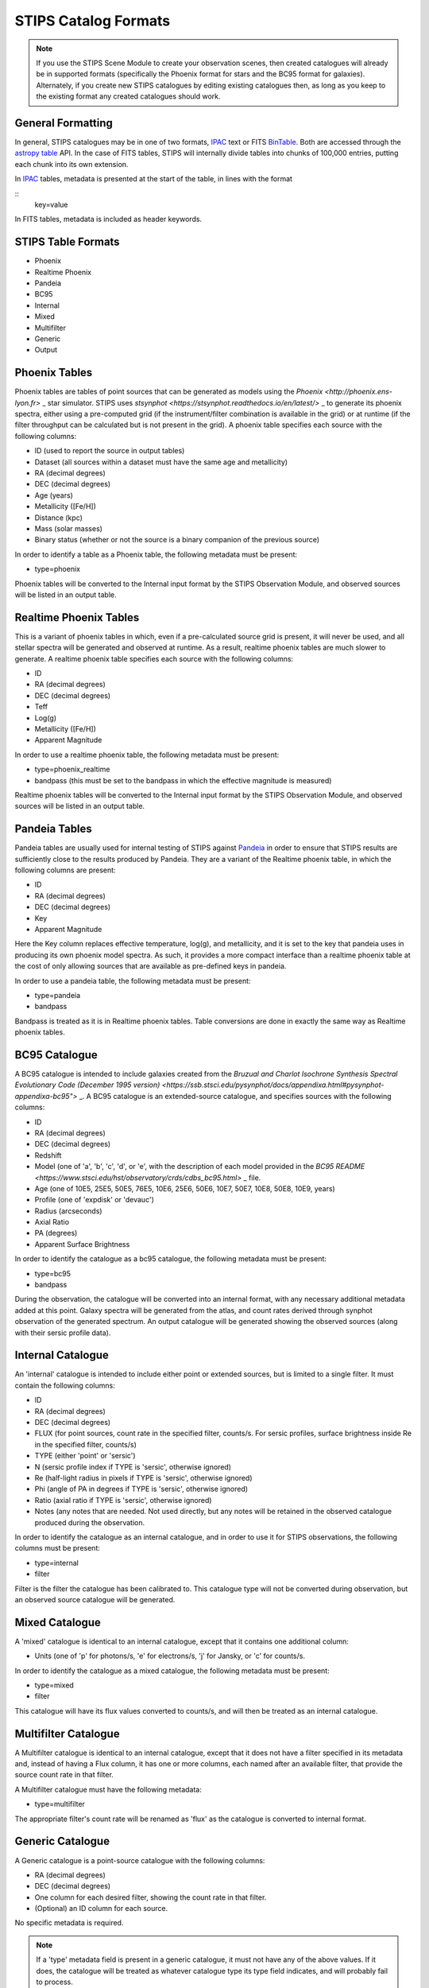 STIPS Catalog Formats
=====================
.. note::

    If you use the STIPS Scene Module to create your observation scenes, then
    created catalogues will already be in supported formats (specifically the
    Phoenix format for stars and the BC95 format for galaxies). Alternately, if
    you create new STIPS catalogues by editing existing catalogues then, as long
    as you keep to the existing format any created catalogues should work.

General Formatting
------------------

In general, STIPS catalogues may be in one of two formats, IPAC_ text or FITS
BinTable_. Both are accessed through the `astropy table 
<https://docs.astropy.org/en/stable/table/>`_ API. In the case of FITS tables,
STIPS will internally divide tables into chunks of 100,000 entries, putting each
chunk into its own extension.

In IPAC_ tables, metadata is presented at the start of the table, in lines with
the format

::
	\key=value

In FITS tables, metadata is included as header keywords.

STIPS Table Formats
-------------------

* Phoenix
* Realtime Phoenix
* Pandeia
* BC95
* Internal
* Mixed
* Multifilter
* Generic
* Output

Phoenix Tables
--------------

Phoenix tables are tables of point sources that can be generated as models using
the `Phoenix <http://phoenix.ens-lyon.fr>` _ star simulator. STIPS uses 
`stsynphot <https://stsynphot.readthedocs.io/en/latest/>` _ to generate its
phoenix spectra, either using a pre-computed grid (if the instrument/filter
combination is available in the grid) or at runtime (if the filter throughput
can be calculated but is not present in the grid). A phoenix table 
specifies each source with the following columns:

* ID (used to report the source in output tables)
* Dataset (all sources within a dataset must have the same age and metallicity)
* RA (decimal degrees)
* DEC (decimal degrees)
* Age (years)
* Metallicity ([Fe/H])
* Distance (kpc)
* Mass (solar masses)
* Binary status (whether or not the source is a binary companion of the previous 
  source)

In order to identify a table as a Phoenix table, the following metadata must be
present:

* type=phoenix

Phoenix tables will be converted to the Internal input format by the STIPS
Observation Module, and observed sources will be listed in an output table.

Realtime Phoenix Tables
-----------------------

This is a variant of phoenix tables in which, even if a pre-calculated source
grid is present, it will never be used, and all stellar spectra will be 
generated and observed at runtime. As a result, realtime phoenix tables are much
slower to generate. A realtime phoenix table specifies each source with the 
following columns:

* ID
* RA (decimal degrees)
* DEC (decimal degrees)
* Teff
* Log(g)
* Metallicity ([Fe/H])
* Apparent Magnitude

In order to use a realtime phoenix table, the following metadata must be 
present:

* type=phoenix_realtime
* bandpass (this must be set to the bandpass in which the effective magnitude
  is measured)

Realtime phoenix tables will be converted to the Internal input format by the
STIPS Observation Module, and observed sources will be listed in an output 
table.

Pandeia Tables
--------------

Pandeia tables are usually used for internal testing of STIPS against Pandeia_
in order to ensure that STIPS results are sufficiently close to the results 
produced by Pandeia. They are a variant of the Realtime phoenix table, in which
the following columns are present:

* ID
* RA (decimal degrees)
* DEC (decimal degrees)
* Key
* Apparent Magnitude

Here the Key column replaces effective temperature, log(g), and metallicity, 
and it is set to the key that pandeia uses in producing its own phoenix model
spectra. As such, it provides a more compact interface than a realtime phoenix
table at the cost of only allowing sources that are available as pre-defined
keys in pandeia.

In order to use a pandeia table, the following metadata must be present:

* type=pandeia
* bandpass

Bandpass is treated as it is in Realtime phoenix tables. Table conversions are
done in exactly the same way as Realtime phoenix tables.

BC95 Catalogue
--------------

A BC95 catalogue is intended to include galaxies created from the `Bruzual and
Charlot Isochrone Synthesis Spectral Evolutionary Code (December 1995 version)
<https://ssb.stsci.edu/pysynphot/docs/appendixa.html#pysynphot-appendixa-bc95">` _.
A BC95 catalogue is an extended-source catalogue, and specifies sources with the
following columns:

* ID
* RA (decimal degrees)
* DEC (decimal degrees)
* Redshift
* Model (one of 'a', 'b', 'c', 'd', or 'e', with the description of each model 
  provided in the `BC95 README <https://www.stsci.edu/hst/observatory/crds/cdbs_bc95.html>` _ file.
* Age (one of 10E5, 25E5, 50E5, 76E5, 10E6, 25E6, 50E6, 10E7, 50E7, 10E8, 50E8, 
  10E9, years)
* Profile (one of 'expdisk' or 'devauc')
* Radius (arcseconds)
* Axial Ratio
* PA (degrees)
* Apparent Surface Brightness

In order to identify the catalogue as a bc95 catalogue, the following metadata 
must be present:

* type=bc95
* bandpass

During the observation, the catalogue will be converted into an internal format, 
with any necessary additional metadata added at this point. Galaxy spectra will 
be generated from the atlas, and count rates derived through synphot observation 
of the generated spectrum. An output catalogue will be generated showing the
observed sources (along with their sersic profile data).

Internal Catalogue
------------------

An 'internal' catalogue is intended to include either point or extended sources, 
but is limited to a single filter. It must contain the following columns:

* ID
* RA (decimal degrees)
* DEC (decimal degrees)
* FLUX (for point sources, count rate in the specified filter, counts/s. For 
  sersic profiles, surface brightness inside Re in the specified filter, 
  counts/s)
* TYPE (either 'point' or 'sersic')
* N (sersic profile index if TYPE is 'sersic', otherwise ignored)
* Re (half-light radius in pixels if TYPE is 'sersic', otherwise ignored)
* Phi (angle of PA in degrees if TYPE is 'sersic', otherwise ignored)
* Ratio (axial ratio if TYPE is 'sersic', otherwise ignored)
* Notes (any notes that are needed. Not used directly, but any notes will be 
  retained in the observed catalogue produced during the observation.

In order to identify the catalogue as an internal catalogue, and in order to use 
it for STIPS observations, the following columns must be present:

* type=internal
* filter

Filter is the filter the catalogue has been calibrated to. This catalogue type 
will not be converted during observation, but an observed source catalogue will
be generated.

Mixed Catalogue
---------------

A 'mixed' catalogue is identical to an internal catalogue, except that it 
contains one additional column:

* Units (one of 'p' for photons/s, 'e' for electrons/s, 'j' for Jansky, or 'c' 
  for counts/s.

In order to identify the catalogue as a mixed catalogue, the following metadata 
must be present:

* type=mixed
* filter

This catalogue will have its flux values converted to counts/s, and will then be 
treated as an internal catalogue.

Multifilter Catalogue
---------------------

A Multifilter catalogue is identical to an internal catalogue, except that it 
does not have a filter specified in its metadata and, instead of having a Flux 
column, it has one or more columns, each named after an available filter, that 
provide the source count rate in that filter. 

A Multifilter catalogue must have the following metadata:

* type=multifilter

The appropriate filter's count rate will be renamed as 'flux' as the catalogue 
is converted to internal format. 

Generic Catalogue
-----------------

A Generic catalogue is a point-source catalogue with the following columns:

* RA (decimal degrees)
* DEC (decimal degrees)
* One column for each desired filter, showing the count rate in that filter.
* (Optional) an ID column for each source.

No specific metadata is required.

.. note::

	If a 'type' metadata field is present in a generic catalogue, it must not
	have any of the above values. If it does, the catalogue will be treated as
	whatever catalogue type its type field indicates, and will probably fail to
	process.

.. _IPAC: https://irsa.ipac.caltech.edu/applications/DDGEN/Doc/ipac_tbl.html
.. _BinTable: https://docs.astropy.org/en/stable/io/fits/#working-with-table-data
.. _Pandeia: https://jwst.etc.stsci.edu

